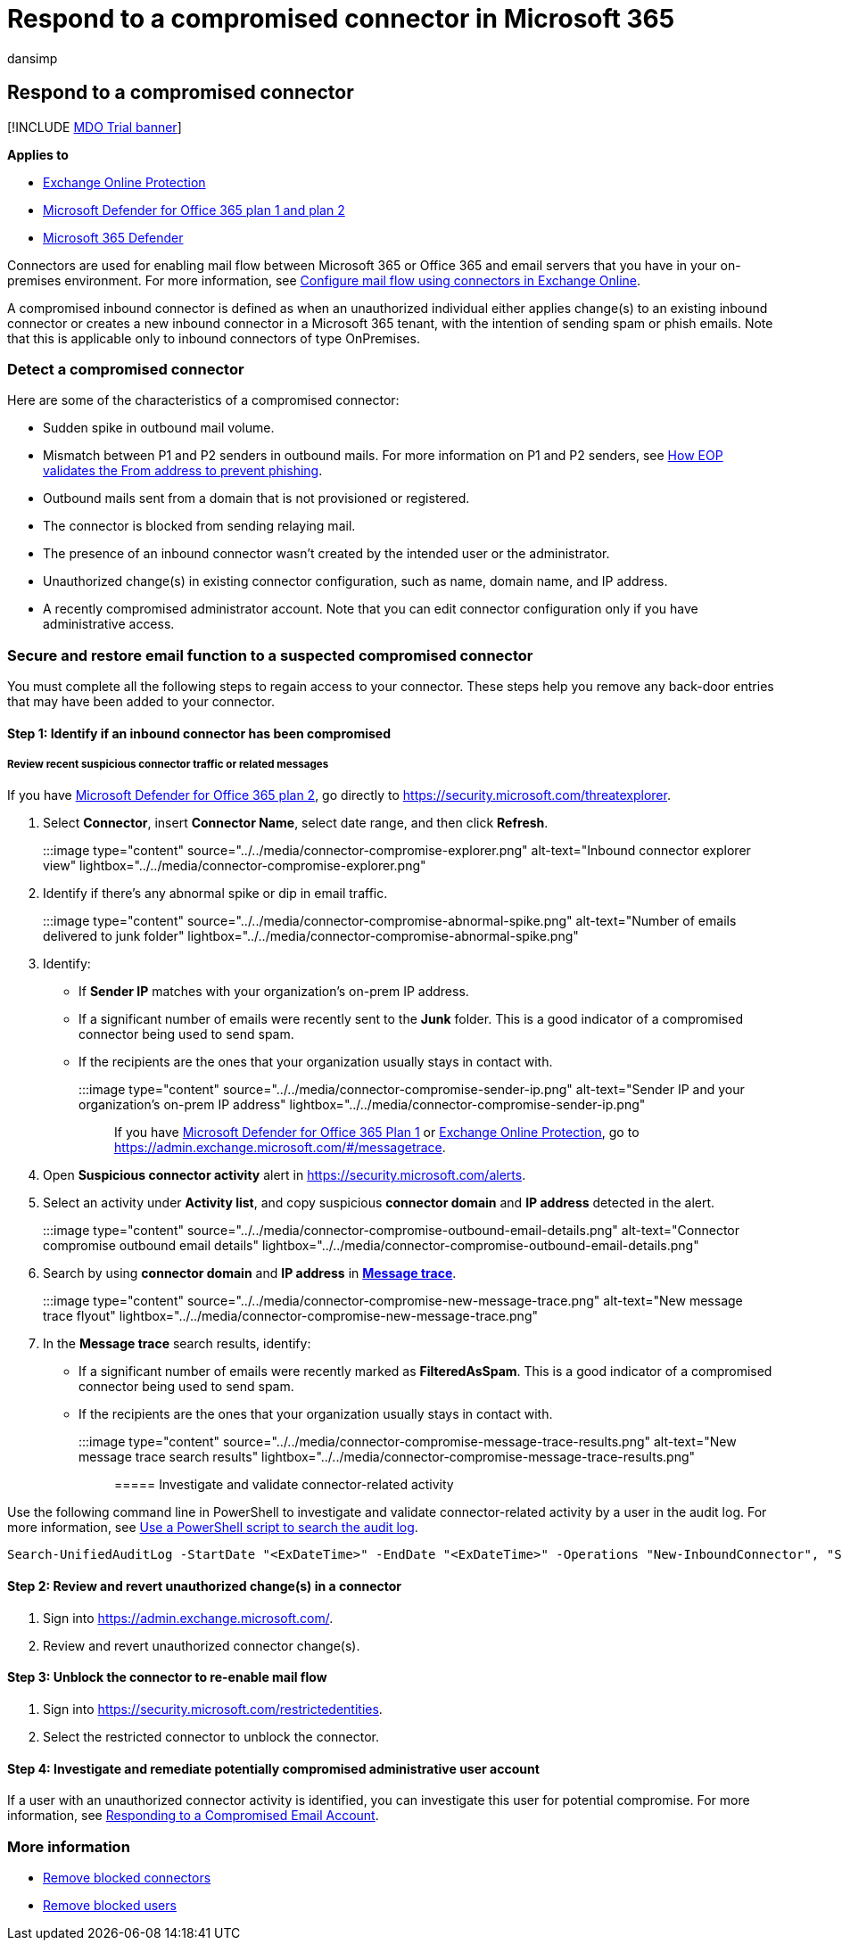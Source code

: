 = Respond to a compromised connector in Microsoft 365
:audience: ITPro
:author: dansimp
:description: Learn how to recognize and respond to a compromised connector in Microsoft 365.
:f1.keywords: ["NOCSH"]
:manager: dansimp
:ms.assetid:
:ms.author: dansimp
:ms.collection: ["M365-security-compliance"]
:ms.custom:
:ms.date:
:ms.localizationpriority: medium
:ms.service: microsoft-365-security
:ms.subservice: mdo
:ms.topic: how-to
:search.appverid: met150

== Respond to a compromised connector

[!INCLUDE xref:../includes/mdo-trial-banner.adoc[MDO Trial banner]]

*Applies to*

* xref:exchange-online-protection-overview.adoc[Exchange Online Protection]
* xref:defender-for-office-365.adoc[Microsoft Defender for Office 365 plan 1 and plan 2]
* xref:../defender/microsoft-365-defender.adoc[Microsoft 365 Defender]

Connectors are used for enabling mail flow between Microsoft 365 or Office 365 and email servers that you have in your on-premises environment.
For more information, see link:/exchange/mail-flow-best-practices/use-connectors-to-configure-mail-flow/use-connectors-to-configure-mail-flow[Configure mail flow using connectors in Exchange Online].

A compromised inbound connector is defined as when an unauthorized individual either applies change(s) to an existing inbound connector or creates a new inbound connector in a Microsoft 365 tenant, with the intention of sending spam or phish emails.
Note that this is applicable only to inbound connectors of type OnPremises.

=== Detect a compromised connector

Here are some of the characteristics of a compromised connector:

* Sudden spike in outbound mail volume.
* Mismatch between P1 and P2 senders in outbound mails.
For more information on P1 and P2 senders, see link:how-office-365-validates-the-from-address.md#an-overview-of-email-message-standards[How EOP validates the From address to prevent phishing].
* Outbound mails sent from a domain that is not provisioned or registered.
* The connector is blocked from sending relaying mail.
* The presence of an inbound connector wasn't created by the intended user or the administrator.
* Unauthorized change(s) in existing connector configuration, such as name, domain name, and IP address.
* A recently compromised administrator account.
Note that you can edit connector configuration only if you have administrative access.

=== Secure and restore email function to a suspected compromised connector

You must complete all the following steps to regain access to your connector.
These steps help you remove any back-door entries that may have been added to your connector.

==== Step 1: Identify if an inbound connector has been compromised

===== Review recent suspicious connector traffic or related messages

If you have xref:defender-for-office-365.adoc[Microsoft Defender for Office 365 plan 2], go directly to https://security.microsoft.com/threatexplorer.

. Select *Connector*, insert *Connector Name*, select date range, and then click *Refresh*.
+
:::image type="content" source="../../media/connector-compromise-explorer.png" alt-text="Inbound connector explorer view" lightbox="../../media/connector-compromise-explorer.png":::

. Identify if there's any abnormal spike or dip in email traffic.
+
:::image type="content" source="../../media/connector-compromise-abnormal-spike.png" alt-text="Number of emails delivered to junk folder" lightbox="../../media/connector-compromise-abnormal-spike.png":::

. Identify:
 ** If *Sender IP* matches with your organization's on-prem IP address.
 ** If a significant number of emails were recently sent to the *Junk* folder.
This is a good indicator of a compromised connector being used to send spam.
 ** If the recipients are the ones that your organization usually stays in contact with.

+
:::image type="content" source="../../media/connector-compromise-sender-ip.png" alt-text="Sender IP and your organization's on-prem IP address" lightbox="../../media/connector-compromise-sender-ip.png":::

If you have xref:defender-for-office-365.adoc[Microsoft Defender for Office 365 Plan 1] or xref:exchange-online-protection-overview.adoc[Exchange Online Protection], go to https://admin.exchange.microsoft.com/#/messagetrace.

. Open *Suspicious connector activity* alert in https://security.microsoft.com/alerts.
. Select an activity under *Activity list*, and copy suspicious *connector domain* and *IP address* detected in the alert.
+
:::image type="content" source="../../media/connector-compromise-outbound-email-details.png" alt-text="Connector compromise outbound email details" lightbox="../../media/connector-compromise-outbound-email-details.png":::

. Search by using *connector domain* and *IP address* in https://admin.exchange.microsoft.com/#/messagetrace[*Message trace*].
+
:::image type="content" source="../../media/connector-compromise-new-message-trace.png" alt-text="New message trace flyout" lightbox="../../media/connector-compromise-new-message-trace.png":::

. In the *Message trace* search results, identify:
 ** If a significant number of emails were recently marked as *FilteredAsSpam*.
This is a good indicator of a compromised connector being used to send spam.
 ** If the recipients are the ones that your organization usually stays in contact with.

+
:::image type="content" source="../../media/connector-compromise-message-trace-results.png" alt-text="New message trace search results" lightbox="../../media/connector-compromise-message-trace-results.png":::

===== Investigate and validate connector-related activity

Use the following command line in PowerShell to investigate and validate connector-related activity by a user in the audit log.
For more information, see link:/compliance/audit-log-search-script[Use a PowerShell script to search the audit log].

[,powershell]
----
Search-UnifiedAuditLog -StartDate "<ExDateTime>" -EndDate "<ExDateTime>" -Operations "New-InboundConnector", "Set-InboundConnector", "Remove-InboundConnector
----

==== Step 2: Review and revert unauthorized change(s) in a connector

. Sign into https://admin.exchange.microsoft.com/.
. Review and revert unauthorized connector change(s).

==== Step 3: Unblock the connector to re-enable mail flow

. Sign into https://security.microsoft.com/restrictedentities.
. Select the restricted connector to unblock the connector.

==== Step 4: Investigate and remediate potentially compromised administrative user account

If a user with an unauthorized connector activity is identified, you can investigate this user for potential compromise.
For more information, see xref:responding-to-a-compromised-email-account.adoc[Responding to a Compromised Email Account].

=== More information

* xref:remove-blocked-connectors.adoc[Remove blocked connectors]
* xref:removing-user-from-restricted-users-portal-after-spam.adoc[Remove blocked users]
